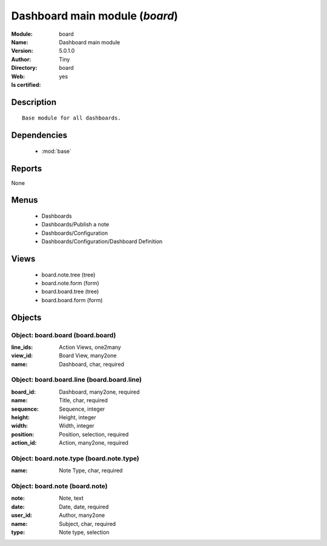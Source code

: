 
.. module:: board
    :synopsis: Dashboard main module (Quality Certified)
    :noindex:
.. 

.. raw:: html

    <link rel="stylesheet" href="../_static/hide_objects_in_sidebar.css" type="text/css" />

    <style>
      div.body p#module-board {
        display: none;
      }
    </style>

Dashboard main module (*board*)
===============================
:Module: board
:Name: Dashboard main module
:Version: 5.0.1.0
:Author: Tiny
:Directory: board
:Web: 
:Is certified: yes

Description
-----------

::

  Base module for all dashboards.

Dependencies
------------

 * :mod:`base`

Reports
-------

None


Menus
-------

 * Dashboards
 * Dashboards/Publish a note
 * Dashboards/Configuration
 * Dashboards/Configuration/Dashboard Definition

Views
-----

 * board.note.tree (tree)
 * board.note.form (form)
 * board.board.tree (tree)
 * board.board.form (form)


Objects
-------

Object: board.board (board.board)
#################################



:line_ids: Action Views, one2many





:view_id: Board View, many2one





:name: Dashboard, char, required




Object: board.board.line (board.board.line)
###########################################



:board_id: Dashboard, many2one, required





:name: Title, char, required





:sequence: Sequence, integer





:height: Height, integer





:width: Width, integer





:position: Position, selection, required





:action_id: Action, many2one, required




Object: board.note.type (board.note.type)
#########################################



:name: Note Type, char, required




Object: board.note (board.note)
###############################



:note: Note, text





:date: Date, date, required





:user_id: Author, many2one





:name: Subject, char, required





:type: Note type, selection


